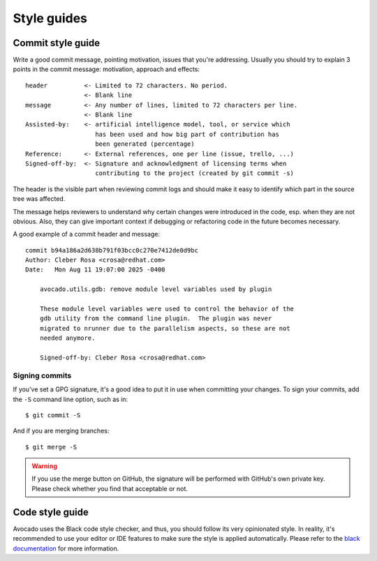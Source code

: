 Style guides
============

.. _commit_style_guide:

Commit style guide
------------------

Write a good commit message, pointing motivation, issues that you're
addressing. Usually you should try to explain 3 points in the commit message:
motivation, approach and effects::

    header          <- Limited to 72 characters. No period.
                    <- Blank line
    message         <- Any number of lines, limited to 72 characters per line.
                    <- Blank line
    Assisted-by:    <- artificial intelligence model, tool, or service which
                       has been used and how big part of contribution has
                       been generated (percentage)
    Reference:      <- External references, one per line (issue, trello, ...)
    Signed-off-by:  <- Signature and acknowledgment of licensing terms when
                       contributing to the project (created by git commit -s)

The header is the visible part when reviewing commit logs and should make it
easy to identify which part in the source tree was affected.

The message helps reviewers to understand why certain changes were introduced
in the code, esp. when they are not obvious. Also, they can give important
context if debugging or refactoring code in the future becomes necessary.

A good example of a commit header and message::

    commit b94a186a2d638b791f03bcc0c270e7412de0d9bc
    Author: Cleber Rosa <crosa@redhat.com>
    Date:   Mon Aug 11 19:07:00 2025 -0400

        avocado.utils.gdb: remove module level variables used by plugin

        These module level variables were used to control the behavior of the
        gdb utility from the command line plugin.  The plugin was never
        migrated to nrunner due to the parallelism aspects, so these are not
        needed anymore.

        Signed-off-by: Cleber Rosa <crosa@redhat.com>


Signing commits
~~~~~~~~~~~~~~~

If you've set a GPG signature, it's a good idea to put it in use when
committing your changes.  To sign your commits, add the ``-S`` command
line option, such as in::

    $ git commit -S

And if you are merging branches::

    $ git merge -S

.. warning::
   If you use the merge button on GitHub, the signature will be
   performed with GitHub's own private key.  Please check whether you
   find that acceptable or not.

Code style guide
----------------

Avocado uses the Black code style checker, and thus, you should follow
its very opinionated style.  In reality, it's recommended to use your
editor or IDE features to make sure the style is applied
automatically.  Please refer to the `black documentation
<https://black.readthedocs.io/en/stable/index.html>`__ for more
information.
